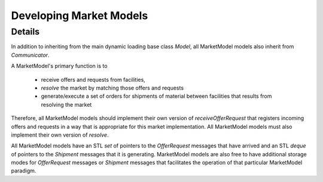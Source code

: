 
.. summary Developers notes for the implementation of a new MarketModel

Developing Market Models
========================

Details
-------

In addition to inheriting from the main dynamic loading base class `Model`, all
MarketModel models also inherit from `Communicator`.

A MarketModel's primary function is to

  * receive offers and requests from facilities,

  * *resolve* the market by matching those offers and requests

  * generate/execute a set of orders for shipments of material between
    facilities that results from resolving the market

Therefore, all MarketModel models should implement their own version of
`receiveOfferRequest` that registers incoming offers and requests in a way that
is appropriate for this market implementation.  All MarketModel models must
also implement their own version of `resolve`.

All MarketModel models have an STL `set` of pointers to the `OfferRequest`
messages that have arrived and an STL `deque` of pointers to the `Shipment`
messages that it is generating.  MarketModel models are also free to have
additional storage modes for `OfferRequest` messages or `Shipment` messages
that facilitates the operation of that particular MarketModel paradigm.

